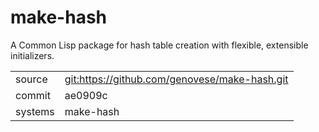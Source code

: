 * make-hash

A Common Lisp package for hash table creation with flexible, extensible initializers.

|---------+-------------------------------------------|
| source  | git:https://github.com/genovese/make-hash.git   |
| commit  | ae0909c  |
| systems | make-hash |
|---------+-------------------------------------------|

